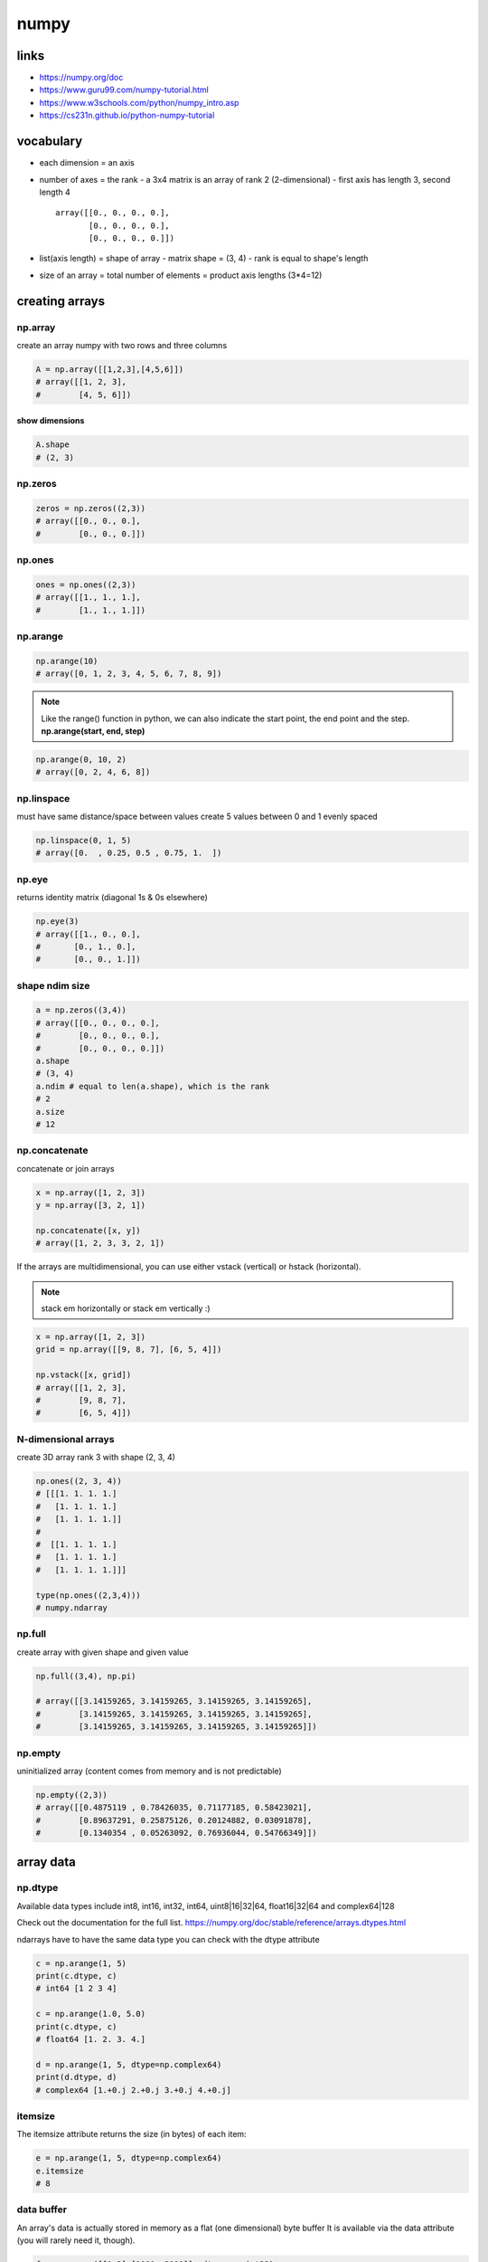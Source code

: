 *****
numpy
*****
links
=====

- https://numpy.org/doc
- https://www.guru99.com/numpy-tutorial.html
- https://www.w3schools.com/python/numpy_intro.asp
- https://cs231n.github.io/python-numpy-tutorial

vocabulary
==========

- each dimension = an axis
- number of axes = the rank
  - a 3x4 matrix is an array of rank 2 (2-dimensional)
  - first axis has length 3, second length 4
  ::

    array([[0., 0., 0., 0.],
           [0., 0., 0., 0.],
           [0., 0., 0., 0.]])
- list(axis length) = shape of array
  - matrix shape = (3, 4)
  - rank is equal to shape's length
- size of an array = total number of elements = product axis lengths (3*4=12)

creating arrays
===============

np.array
--------

create an array numpy with two rows and three columns

.. code-block:: python

   A = np.array([[1,2,3],[4,5,6]])
   # array([[1, 2, 3],
   #        [4, 5, 6]])

show dimensions
^^^^^^^^^^^^^^^

.. code-block:: python

   A.shape
   # (2, 3)


np.zeros
--------

.. code-block:: python

   zeros = np.zeros((2,3))
   # array([[0., 0., 0.],
   #        [0., 0., 0.]])

np.ones
-------

.. code-block:: python

   ones = np.ones((2,3))
   # array([[1., 1., 1.],
   #        [1., 1., 1.]])

np.arange
---------

.. code-block:: python

   np.arange(10)
   # array([0, 1, 2, 3, 4, 5, 6, 7, 8, 9])

.. note::

   Like the range() function in python, we can also indicate the start point,
   the end point and the step.
   **np.arange(start, end, step)**

.. code-block:: python

   np.arange(0, 10, 2)
   # array([0, 2, 4, 6, 8])


np.linspace
-----------

must have same distance/space between values
create 5 values between 0 and 1 evenly spaced

.. code-block:: python

   np.linspace(0, 1, 5)
   # array([0.  , 0.25, 0.5 , 0.75, 1.  ])


np.eye
------

returns identity matrix (diagonal 1s & 0s elsewhere)

.. code-block:: python

   np.eye(3)
   # array([[1., 0., 0.],
   #       [0., 1., 0.],
   #       [0., 0., 1.]])

shape ndim size
---------------

.. code-block:: python

   a = np.zeros((3,4))
   # array([[0., 0., 0., 0.],
   #        [0., 0., 0., 0.],
   #        [0., 0., 0., 0.]])
   a.shape
   # (3, 4)
   a.ndim # equal to len(a.shape), which is the rank
   # 2
   a.size
   # 12

np.concatenate
--------------

concatenate or join arrays

.. code-block:: python

   x = np.array([1, 2, 3])
   y = np.array([3, 2, 1])

   np.concatenate([x, y])
   # array([1, 2, 3, 3, 2, 1])


If the arrays are multidimensional, you can use either vstack  (vertical) or  hstack  (horizontal).

.. note:: stack em horizontally or stack em vertically :)

.. code-block:: python

   x = np.array([1, 2, 3])
   grid = np.array([[9, 8, 7], [6, 5, 4]])

   np.vstack([x, grid])
   # array([[1, 2, 3],
   #        [9, 8, 7],
   #        [6, 5, 4]])

N-dimensional arrays
--------------------

create 3D array rank 3
with shape (2, 3, 4)

.. code-block:: python

   np.ones((2, 3, 4))
   # [[[1. 1. 1. 1.]
   #   [1. 1. 1. 1.]
   #   [1. 1. 1. 1.]]
   # 
   #  [[1. 1. 1. 1.]
   #   [1. 1. 1. 1.]
   #   [1. 1. 1. 1.]]]

   type(np.ones((2,3,4)))
   # numpy.ndarray

np.full
-------

create array with given shape and given value

.. code-block:: python

   np.full((3,4), np.pi)

   # array([[3.14159265, 3.14159265, 3.14159265, 3.14159265],
   #        [3.14159265, 3.14159265, 3.14159265, 3.14159265],
   #        [3.14159265, 3.14159265, 3.14159265, 3.14159265]])


np.empty
--------

uninitialized array (content comes from memory and is not predictable)

.. code-block:: python

   np.empty((2,3))
   # array([[0.4875119 , 0.78426035, 0.71177185, 0.58423021],
   #        [0.89637291, 0.25875126, 0.20124882, 0.03091878],
   #        [0.1340354 , 0.05263092, 0.76936044, 0.54766349]])

array data
==========
np.dtype
--------

Available data types include int8, int16, int32, int64, uint8|16|32|64, float16|32|64 and complex64|128  

Check out the documentation for the full list.
https://numpy.org/doc/stable/reference/arrays.dtypes.html

ndarrays have to have the same data type
you can check with the dtype attribute

.. code-block:: python

   c = np.arange(1, 5)
   print(c.dtype, c)
   # int64 [1 2 3 4]

   c = np.arange(1.0, 5.0)
   print(c.dtype, c)
   # float64 [1. 2. 3. 4.]

   d = np.arange(1, 5, dtype=np.complex64)
   print(d.dtype, d)
   # complex64 [1.+0.j 2.+0.j 3.+0.j 4.+0.j]

itemsize
--------

The itemsize attribute returns the size (in bytes) of each item:

.. code-block:: python

   e = np.arange(1, 5, dtype=np.complex64)
   e.itemsize
   # 8

data buffer
-----------
An array's data is actually stored in memory as a flat (one dimensional) byte buffer  
It is available via the data attribute (you will rarely need it, though).

.. code-block:: python

   f = np.array([[1,2],[1000, 2000]], dtype=np.int32)
   f.data
   # <memory at 0x7f8765b175f0>

dive into arrays
----------------

.. code-block:: python

   np.random.seed(0)
   x1 = np.random.randint(10, size=6)  
   x1
   # array([5, 0, 3, 3, 7, 9])


Print the first 5 elements of an array:

.. code-block:: python

   print(x1[:5])
   # [5 0 3 3 7]


Print the elements from the 6th and on of an array:

.. code-block:: python

   print(x1[5:])  
   # [9]


Print every two elements of an array:

.. code-block:: python

   print(x1[::2])
   # [5 3 7]

arithmetic operations
=====================
operators
---------

.. code-block:: python

   a = np.array([14, 23, 32, 41])
   b = np.array([5,  4,  3,  2])
   print("a + b  =", a + b)
   print("a - b  =", a - b)
   print("a * b  =", a * b)
   print("a / b  =", a / b)
   print("a // b  =", a // b)
   print("a % b  =", a % b)
   print("a ** b =", a ** b)
   # a + b  = [19 27 35 43]
   # a - b  = [ 9 19 29 39]
   # a * b  = [70 92 96 82]
   # a / b  = [ 2.8         5.75       10.66666667 20.5       ]
   # a // b  = [ 2  5 10 20]
   # a % b  = [4 3 2 1]
   # a ** b = [537824 279841  32768   1681]

matrix addition & subtraction
-----------------------------

.. note::

   they must have the same dimensions
   ValueError: operands could not be broadcast together with shapes (2,3) (2,2)
   3 columns and 2 columns can't be added

.. code-block:: python

   A = np.array([[1,2,3],[4,5,6]])
   B = np.array([[7,8,9],[10,11,12]])
   C = A + B
   C
   # array([[ 8, 10, 12],
   #       [14, 16, 18]])


.. code-block:: python

   A = np.array([[1,2,3],[4,5,6]])
   B = np.array([[7,8,9],[10,11,12]])
   C = A - B
   C
   # array([[-6, -6, -6],
   #        [-6, -6, -6]])

matrix multiplication
---------------------

multiple all values

.. code-block:: python

   C = A * 2
   C
   # array([[ 2,  4,  6],
   #        [ 8, 10, 12]])

.. warning:: columns in A must be equal to rows in B

.. code-block:: python

   A = np.array([[1,2,3],[4,5,6]])
   B = np.array([[1,2],[3,4],[5,6]])
   print(A.shape, B.shape)
   # (2, 3) (3, 2)

   C = A.dot(B)
   C
   # array([[22, 28],
   #        [49, 64]])

.. note::

  if  columns/rows don't correspond you get following error  
   ValueError: shapes (2,3) and (2,3) not aligned: 3 (dim 1) != 2 (dim 0)

.. code-block:: python

To solve the problem we can make a transposition

.. code-block:: python

   BT = B.T
   BT.shape
   # (3, 2)

We can now perform the multiplication

.. code-block:: python

   A.dot(BT)
   # array([[14, 32],
   #       [32, 77]])

broadcasting
============
https://numpy.org/doc/stable/user/basics.broadcasting.html

first rule
----------

If the arrays do not have the same rank, then a 1 will be prepended to the smaller ranking arrays until their ranks match.

.. code-block:: python

   h = np.arange(5).reshape(1, 1, 5)
   h
   # array([[[0, 1, 2, 3, 4]]])

Now let's try to add a 1D array of shape (5,) to this 3D array of shape (1,1,5). Applying the first rule of broadcasting!

.. code-block:: python

   h + [10, 20, 30, 40, 50]  # same as: h + [[[10, 20, 30, 40, 50]]]
   # array([[[10, 21, 32, 43, 54]]])

second rule
-----------

two dimensions are compatible when one of them is 1

.. code::

   A      (2d array):  5 x 4
   B      (1d array):      1
   Result (2d array):  5 x 4
   
   A      (2d array):  5 x 4
   B      (1d array):      4
   Result (2d array):  5 x 4
   
   A      (3d array):  15 x 3 x 5
   B      (3d array):  15 x 1 x 5
   Result (3d array):  15 x 3 x 5
   
   A      (3d array):  15 x 3 x 5
   B      (2d array):       3 x 5
   Result (3d array):  15 x 3 x 5
   
   A      (3d array):  15 x 3 x 5
   B      (2d array):       3 x 1
   Result (3d array):  15 x 3 x 5

.. code-block:: python

   k = np.arange(6).reshape(2, 3)
   k
   # array([[0, 1, 2],
   #        [3, 4, 5]])

Let's try to add a 2D array of shape (2,1) to this 2D ndarray of shape (2, 3). NumPy will apply the second rule of broadcasting:

.. code-block:: python

   k + [[100], [200]]  # same as: k + [[100, 100, 100], [200, 200, 200]]
   # array([[100, 101, 102],
   #        [203, 204, 205]])

Combining rules 1 & 2, we can do this:

.. code-block:: python

   k + [100, 200, 300]  # after rule 1: [[100, 200, 300]], and after rule 2: [[100, 200, 300], [100, 200, 300]]
   # array([[100, 201, 302],
   #        [103, 204, 305]])

And also, very simply:

.. code-block:: python

   k + 1000  # same as: k + [[1000, 1000, 1000], [1000, 1000, 1000]]
   # array([[1000, 1001, 1002],
   #        [1003, 1004, 1005]])

examples
--------

.. code::

   >>> x = np.arange(4)
   >>> xx = x.reshape(4,1)
   >>> y = np.ones(5)
   >>> z = np.ones((3,4))
   
   >>> x.shape
   (4,)
   
   >>> y.shape
   (5,)
   
   >>> x + y
   ValueError: operands could not be broadcast together with shapes (4,) (5,)
   
   >>> xx.shape
   (4, 1)
   
   >>> y.shape
   (5,)
   
   >>> (xx + y).shape
   (4, 5)
   
   >>> xx + y
   array([[ 1.,  1.,  1.,  1.,  1.],
          [ 2.,  2.,  2.,  2.,  2.],
          [ 3.,  3.,  3.,  3.,  3.],
          [ 4.,  4.,  4.,  4.,  4.]])
   
   >>> x.shape
   (4,)
   
   >>> z.shape
   (3, 4)
   
   >>> (x + z).shape
   (3, 4)
   
   >>> x + z
   array([[ 1.,  2.,  3.,  4.],
          [ 1.,  2.,  3.,  4.],
          [ 1.,  2.,  3.,  4.]])

Broadcasting provides a convenient way of taking the outer product (or any other outer operation) of two arrays. The following example shows an outer addition operation of two 1-d arrays:

.. code::

   >>> a = np.array([0.0, 10.0, 20.0, 30.0])
   >>> b = np.array([1.0, 2.0, 3.0])
   >>> a[:, np.newaxis] + b
   array([[  1.,   2.,   3.],
          [ 11.,  12.,  13.],
          [ 21.,  22.,  23.],
          [ 31.,  32.,  33.]])


Here the newaxis index operator inserts a new axis into a, making it a two-dimensional 4x1 array. Combining the 4x1 array with b, which has shape (3,), yields a 4x3 array.

math and stats functions
========================

ndarray methods
---------------
Some functions are simply ndarray methods, for example:

.. code-block:: python

   a = np.array([[-2.5, 3.1, 7], [10, 11, 12]])
   print(a)
   print("mean =", a.mean())
   # [[-2.5  3.1  7. ]
   #  [10.  11.  12. ]]
   # mean = 6.766666666666667

.. note:: this computes the mean of all elements in the ndarray, regardless of its shape

Here are a few more useful ndarray methods:

.. code-block:: python

   for func in (a.min, a.max, a.sum, a.prod, a.std, a.var):
       print(func.__name__, "=", func())
   min = -2.5
   max = 12.0
   sum = 40.6
   # prod = -71610.0
   # std = 5.084835843520964
   # var = 25.855555555555554

These functions accept an optional argument axis which lets you ask for the operation to be performed on elements along the given axis. For example:

.. code-block:: python

   c=np.arange(24).reshape(2,3,4)
   c
   """
   array([[[ 0,  1,  2,  3],
           [ 4,  5,  6,  7],
           [ 8,  9, 10, 11]],

          [[12, 13, 14, 15],
           [16, 17, 18, 19],
           [20, 21, 22, 23]]])"""

   c.sum(axis=0)  # sum across matrices
   """
   array([[12, 14, 16, 18],
          [20, 22, 24, 26],
          [28, 30, 32, 34]])"""

   c.sum(axis=1)  # sum across rows
   """
   array([[12, 15, 18, 21],
          [48, 51, 54, 57]])"""

   c.sum(axis=(0,2))  # sum across matrices and columns
   # array([ 60,  92, 124])

   0+1+2+3 + 12+13+14+15, 4+5+6+7 + 16+17+18+19, 8+9+10+11 + 20+21+22+23
   # (60, 92, 124)

universal functions
===================

wrappers/ufuncs
---------------

NumPy also provides fast elementwise functions called universal functions, or ufunc. They are vectorized wrappers of simple functions. For example square returns a new ndarray which is a copy of the original ndarray except that each element is squared:


.. code-block:: python

   a = np.array([[-2.5, 3.1, 7], [10, 11, 12]])
   np.square(a)
   array([[  6.25,   9.61,  49.  ],
          [100.  , 121.  , 144.  ]])

Here are a few more useful unary ufuncs:

.. code-block:: python

   print("Original ndarray")
   print(a)
   for func in (np.abs, np.square, np.exp, np.sign, np.ceil, np.modf, np.isnan, np.cos):
       print("\n", func.__name__)
       print(func(a))

::

  Original ndarray
  [[-2.5  3.1  7. ]
   [10.  11.  12. ]]
  
   absolute
  [[ 2.5  3.1  7. ]
   [10.  11.  12. ]]
  
   square
  [[  6.25   9.61  49.  ]
   [100.   121.   144.  ]]
  
   exp
  [[8.20849986e-02 2.21979513e+01 1.09663316e+03]
   [2.20264658e+04 5.98741417e+04 1.62754791e+05]]
  
   sign
  [[-1.  1.  1.]
   [ 1.  1.  1.]]
  
   ceil
  [[-2.  4.  7.]
   [10. 11. 12.]]
  
   modf
  (array([[-0.5,  0.1,  0. ],
         [ 0. ,  0. ,  0. ]]), array([[-2.,  3.,  7.],
         [10., 11., 12.]]))
  
   isnan
  [[False False False]
   [False False False]]
  
   cos
  [[-0.80114362 -0.99913515  0.75390225]
   [-0.83907153  0.0044257   0.84385396]]

numpractice
===========

print numpy version and the configuration
-----------------------------------------

.. code-block:: python

   import numpy as np
   print(np.version.full_version)
   print(np.version.full_version)
   1.20.3

create a null vector of size 10
-------------------------------

.. code-block:: python

   import numpy as np
   x = np.zeros(10)
   print(x)
   [0. 0. 0. 0. 0. 0. 0. 0. 0. 0.]

find memory size of any array
-----------------------------

.. code-block:: python

   x.size  # 10
   x.itemsize  # 8 in bytes
   print(x.size * x.itemsize)

nbytes: attribute gives total bytes consumed by the elements of the NumPy array
-------------------------------------------------------------------------------

.. code-block:: python

   print(f"mem size of numpy array: {x.nbytes}")
   80
   mem size of numpy array: 80

get the docs on numpy add function
----------------------------------

.. code-block:: python

   print(np.info(np.add))
   add(x1, x2, /, out=None, *, where=True, casting='same_kind', order='K', dtype=None, subok=True[, signature, extobj])
   """
   Add arguments element-wise.

   Parameters
   ----------
   x1, x2 : array_like
       The arrays to be added.
       If ``x1.shape != x2.shape``, they must be broadcastable to a common
       shape (which becomes the shape of the output).
   out : ndarray, None, or tuple of ndarray and None, optional
       A location into which the result is stored. If provided, it must have
       a shape that the inputs broadcast to. If not provided or None,
       a freshly-allocated array is returned. A tuple (possible only as a
       keyword argument) must have length equal to the number of outputs.
   where : array_like, optional
       This condition is broadcast over the input. At locations where the
       condition is True, the `out` array will be set to the ufunc result.
       Elsewhere, the `out` array will retain its original value.
       Note that if an uninitialized `out` array is created via the default
       ``out=None``, locations within it where the condition is False will
       remain uninitialized.
   **kwargs
       For other keyword-only arguments, see the
       :ref:`ufunc docs <ufuncs.kwargs>`.

   Returns
   -------
   add : ndarray or scalar
       The sum of `x1` and `x2`, element-wise.
       This is a scalar if both `x1` and `x2` are scalars.

   Notes
   -----
   Equivalent to `x1` + `x2` in terms of array broadcasting.

   Examples
   --------
   >>> np.add(1.0, 4.0)
   5.0
   >>> x1 = np.arange(9.0).reshape((3, 3))
   >>> x2 = np.arange(3.0)
   >>> np.add(x1, x2)
   array([[  0.,   2.,   4.],
          [  3.,   5.,   7.],
          [  6.,   8.,  10.]])

   The ``+`` operator can be used as a shorthand for ``np.add`` on ndarrays.

   >>> x1 = np.arange(9.0).reshape((3, 3))
   >>> x2 = np.arange(3.0)
   >>> x1 + x2
   array([[ 0.,  2.,  4.],
          [ 3.,  5.,  7.],
          [ 6.,  8., 10.]])
   """

create a vector with values ranging from 10 to 49
-------------------------------------------------

https://numpy.org/doc/stable/reference/generated/numpy.arange.html

.. code-block:: python

   # numpy.arange([start, ]stop, [step, ]dtype=None, *, like=None)¶
   x = np.arange(10, 50, 1)
   x
   array([10, 11, 12, 13, 14, 15, 16, 17, 18, 19, 20, 21, 22, 23, 24, 25, 26,
          27, 28, 29, 30, 31, 32, 33, 34, 35, 36, 37, 38, 39, 40, 41, 42, 43,
          44, 45, 46, 47, 48, 49])

reverse a vector (first element becomes last)
---------------------------------------------

https://numpy.org/doc/stable/reference/generated/numpy.flip.html?highlight=reverse

.. code-block:: python

   import copy
   A = np.arange(8).reshape((2, 4))
   print(A)
   B = copy.deepcopy(np.flip(A))
   B
   [[0 1 2 3]
    [4 5 6 7]]
   array([[7, 6, 5, 4],
          [3, 2, 1, 0]])

create 3x3 matrix w values ranging from 0 to 8
----------------------------------------------

https://numpy.org/doc/stable/reference/generated/numpy.reshape.html

.. code-block:: python

   A = np.array([np.arange(0,3), np.arange(3, 6), np.arange(6, 9)])
   # now with reshape
   B = np.arange(0, 9, 1).reshape(3, 3)
   B
   array([[0, 1, 2],
          [3, 4, 5],
          [6, 7, 8]])

find indices of non-zero elements from [1,2,0,0,4,0]
----------------------------------------------------

https://numpy.org/doc/stable/reference/generated/numpy.nonzero.html

.. code-block:: python

   x = np.array([1,2,0,0,4,0])
   np.nonzero(x)
   (array([0, 1, 4]),)

create a 3x3 identity matrix
----------------------------

.. code-block:: python

   X
   X = np.identity(3)
   X
   array([[1., 0., 0.],
          [0., 1., 0.],
          [0., 0., 1.]])

create a 3x3x3 array with random values
---------------------------------------

.. code-block:: python

   X = np.random.rand(3,3)
   print(X)
   Y = np.random.rand(3,3,3)
   Y
   [[0.98332566 0.84116444 0.75410407]
    [0.9790408  0.15237009 0.35937882]
    [0.60683975 0.3339919  0.41256535]]
   array([[[0.76573681, 0.29366637, 0.47391383],
           [0.71257996, 0.62837487, 0.95957082],
           [0.92516253, 0.38340549, 0.74710955]],

          [[0.02144192, 0.00834815, 0.48610525],
           [0.00178446, 0.91594102, 0.9474838 ],
           [0.21823699, 0.77754962, 0.5684341 ]],

          [[0.04352024, 0.91370673, 0.52169201],
           [0.55976612, 0.54704399, 0.29708297],
           [0.43227997, 0.94912278, 0.79186423]]])

create a 10x10 array with random values and find the min max values
-------------------------------------------------------------------

.. code-block:: python

   X = np.random.rand(10, 10)
   x_min, x_max = X.min(), X.max()
   X, x_min, x_max
   (array([[0.68245006, 0.33805442, 0.64817297, 0.7701081 , 0.43707238,
            0.47236216, 0.52916113, 0.12676572, 0.02807957, 0.92689844],
           [0.59196201, 0.93834978, 0.88414265, 0.89950303, 0.6424275 ,
            0.83488977, 0.73490878, 0.10112525, 0.53945921, 0.86992843],
           [0.72687907, 0.91081264, 0.73671922, 0.84801847, 0.28416749,
            0.44848551, 0.92801694, 0.10887357, 0.16693172, 0.33413767],
           [0.03412656, 0.37407818, 0.96190285, 0.60326469, 0.10789708,
            0.53779934, 0.43094553, 0.94931895, 0.77332064, 0.23077922],
           [0.51224525, 0.43105436, 0.72417317, 0.41080638, 0.11075047,
            0.5238756 , 0.91185676, 0.36304757, 0.7213532 , 0.1998049 ],
           [0.81966608, 0.36168062, 0.24690469, 0.23518279, 0.04569355,
            0.99256271, 0.17775566, 0.29407587, 0.46219508, 0.92000002],
           [0.58264479, 0.3913255 , 0.1487941 , 0.93989212, 0.93152326,
            0.63672583, 0.49067863, 0.99631981, 0.22439821, 0.13945929],
           [0.11131928, 0.699683  , 0.00827745, 0.33092946, 0.54675461,
            0.44746111, 0.48443178, 0.25829608, 0.40651901, 0.34711342],
           [0.64217007, 0.29458234, 0.63254603, 0.38620369, 0.73063494,
            0.47140773, 0.80645127, 0.56806584, 0.37139742, 0.63902335],
           [0.90009945, 0.48907321, 0.37904051, 0.80038649, 0.79737416,
            0.10121237, 0.77313591, 0.16813614, 0.43280661, 0.74821215]]),
    0.00827744590659174,
    0.996319810057414)

create a random vector of size 30 and find mean value
-----------------------------------------------------

.. code-block:: python

   X = np.random.random_sample(30)
   mean_value = X.mean()
   X, mean_value
   (array([0.97879743, 0.99007651, 0.62769786, 0.79962993, 0.76487594,
           0.28558696, 0.80630438, 0.01818697, 0.50862024, 0.9552484 ,
           0.51288462, 0.01863474, 0.34000259, 0.59681974, 0.59793668,
           0.2089018 , 0.79393369, 0.64916354, 0.01968166, 0.05974539,
           0.61850869, 0.50107583, 0.61428685, 0.96729492, 0.59925488,
           0.89414214, 0.15592456, 0.89784793, 0.7398289 , 0.70381768]),
    0.5741570486620552)

create a 2d array with 1s on the border and 0s inside
-----------------------------------------------------

.. code-block:: python

   A = np.ones((5,5))
   A[1:-1, 1:-1] = 0  # all but first and last in row and column
   A
   array([[1., 1., 1., 1., 1.],
          [1., 0., 0., 0., 1.],
          [1., 0., 0., 0., 1.],
          [1., 0., 0., 0., 1.],
          [1., 1., 1., 1., 1.]])

add a border (filled with 0's) around an existing array
-------------------------------------------------------

.. code-block:: python

   A, Y
   # numpy.pad(array, pad_width, mode='constant', **kwargs)  
   A = np.ones((3, 3))
   Y = np.pad(A, pad_width=1, mode='constant', constant_values=0)
   A, Y
   (array([[1., 1., 1.],
           [1., 1., 1.],
           [1., 1., 1.]]),
    array([[0., 0., 0., 0., 0.],
           [0., 1., 1., 1., 0.],
           [0., 1., 1., 1., 0.],
           [0., 1., 1., 1., 0.],
           [0., 0., 0., 0., 0.]]))

results of np.nan expressions
-----------------------------

examples here
https://numpy.org/doc/stable/user/misc.html

.. code-block:: python

   0 * np.nan
   np.nan == np.nan
   np.inf > np.nan
   np.nan - np.nan
   np.nan in set([np.nan])
   0.3 == 3 * 0.1
   X = np.nan
   X == np.nan  # is always False! Use special numpy functions
   False

create a 5x5 matrix with values 1,2,3,4 just below the diagonal
---------------------------------------------------------------

.. code-block:: python

   A = np.random.rand(5,5)
   A # so that would be on position row,col (1,0)(2,1)(3,2)(4,3)
   sub_diagonal_positions = range(1,5,1)
   for x in sub_diagonal_positions:
       print(f"(row,col): {x},{x-1}")
   A
   (row,col): 1,0
   (row,col): 2,1
   (row,col): 3,2
   (row,col): 4,3
   array([[0.47562091, 0.8459493 , 0.70160341, 0.32535192, 0.35934161],
          [0.84101674, 0.14958274, 0.55761373, 0.78466964, 0.53366355],
          [0.14600348, 0.41870539, 0.16958068, 0.37412754, 0.88409359],
          [0.70830397, 0.30946462, 0.53519198, 0.75792345, 0.93940042],
          [0.65121911, 0.12916815, 0.31555863, 0.51943925, 0.48102947]])

create a 8x8 matrix and fill with a checkerboard pattern
--------------------------------------------------------

.. code-block:: python

   x = np.zeros((8,8),dtype=int)
   x[1::2,::2] = 1  # fill with 1 from row 1 -> till 1+2+2...
   x[::2,1::2] = 1  # fill with 1 from row 0 -> till 0+2+2...
   x
   array([[0, 1, 0, 1, 0, 1, 0, 1],
          [1, 0, 1, 0, 1, 0, 1, 0],
          [0, 1, 0, 1, 0, 1, 0, 1],
          [1, 0, 1, 0, 1, 0, 1, 0],
          [0, 1, 0, 1, 0, 1, 0, 1],
          [1, 0, 1, 0, 1, 0, 1, 0],
          [0, 1, 0, 1, 0, 1, 0, 1],
          [1, 0, 1, 0, 1, 0, 1, 0]])

given a (6,7,8) shape array, what is the index (x,y,z) of the 100th element
---------------------------------------------------------------------------

.. code-block:: python

   A = np.random.randint(1,20, size=(6,7,8))
   indices_wanted = [0,99]  # as check also show first value
   bingo = np.take(A, indices_wanted)
   # x = np.where(A == bingo)
   A, bingo
   """
   (array([[[14,  7, 14,  7, 17,  6, 17,  1],
            [10, 12, 13,  9,  8,  8,  2, 16],
            [ 7, 10, 12,  9, 11,  7,  8,  5],
            [ 4, 10,  6, 11, 18, 12, 12, 10],
            [ 2, 17,  1, 11, 18, 19, 16,  7],
            [ 9,  2, 17, 19, 15, 17, 19,  5],
            [11,  9, 10, 14,  9, 17,  3, 10]],

           [[12, 12,  8, 18,  3, 16, 10, 17],
            [ 1,  6,  9, 16, 18,  7, 17, 19],
            [17,  6,  8,  7, 19,  2, 16,  1],
            [12,  1,  7,  9, 15, 18,  6,  5],
            [ 4,  2,  9,  6, 13, 19,  9,  3],
            [17, 19,  6,  4,  6,  9, 18,  9],
            [ 3,  1, 18, 11,  2, 16, 19, 19]],

           [[13,  3,  6, 18,  9,  9,  7, 13],
            [ 3,  4,  7, 11, 18, 14,  8, 13],
            [19,  2, 10, 19,  3, 15, 13, 11],
            [ 6,  5, 13,  2,  6, 19, 15,  7],
            [ 2, 12, 13, 11,  4,  6,  5, 17],
            [ 6, 15, 19, 12, 12, 11, 19,  4],
            [11, 13, 12, 13, 16,  2,  9, 13]],

           [[ 9, 19, 19,  1,  7, 10, 15, 19],
            [ 7,  4, 17, 11, 13, 13,  6,  3],
            [13,  6, 17,  7,  3, 19, 15,  6],
            [ 2, 11,  1, 15, 13,  3, 13,  7],
            [ 2, 12,  7, 12,  4, 11,  4, 19],
            [ 8,  2, 15,  3, 12,  7, 10,  8],
            [ 4,  5, 18, 12, 19,  9,  7, 18]],

           [[ 5, 18, 16,  9, 13,  9, 10, 18],
            [17, 13, 17, 11, 16, 11,  4,  8],
            [18, 19,  5, 14,  5, 14,  2,  2],
            [12, 19,  8, 16, 15,  9,  5,  9],
            [11, 19, 13, 19,  6,  2,  3,  1],
            [ 3,  7, 19,  8, 11, 19,  3,  3],
            [13, 19,  8, 18,  4,  4, 14, 15]],

           [[ 6, 18, 14,  3,  4, 13, 15, 14],
            [ 2,  1,  9,  5,  2, 19,  4, 15],
            [ 8,  9,  9, 19,  7, 15, 19,  9],
            [ 2, 12, 18, 18, 15, 14,  9, 12],
            [14, 14,  9, 17,  1,  5,  1,  4],
            [15,  5,  1, 11,  3,  6, 10, 14],
            [10,  2, 16, 13, 11, 10, 12,  7]]]),
    array([14,  4]))"""

checkerboard
------------

https://numpy.org/doc/stable/reference/generated/numpy.tile.html

.. code-block:: python

   """
   Create a checkerboard 8x8 matrix using the tile function
   use Numpy's tile function to get checkerboard array of size n*m where n and m should be even numbers"""

   def create_checkboard(n,m):
       list_0_1 = np.array([ [ 0, 1], [ 1, 0] ])
       checkerboard = np.tile(list_0_1, ( n//2, m//2)) 
       print(checkerboard.shape)
       return checkerboard

   create_checkboard(4,6)
   (4, 6)
   array([[0, 1, 0, 1, 0, 1],
          [1, 0, 1, 0, 1, 0],
          [0, 1, 0, 1, 0, 1],
          [1, 0, 1, 0, 1, 0]])

normalize a 5x5 random matrix
-----------------------------

.. code-block:: python

   x = np.random.random((5,5))
   print(f"before normalize: {x}")

   xmax, xmin = x.max(), x.min()
   x = (x - xmin)/(xmax - xmin)
   x
   """
   before normalize: [[0.61887892 0.48893607 0.5047862  0.74653032 0.09313412]
    [0.30621631 0.83629173 0.98807878 0.16518118 0.97542081]
    [0.1876475  0.04579762 0.67820882 0.38155519 0.90372504]
    [0.08171901 0.63700914 0.96842558 0.9939399  0.02900476]
    [0.11294267 0.6768546  0.24658038 0.02097271 0.77710329]]
   """
   array([[0.61451837, 0.4809652 , 0.49725571, 0.74571642, 0.07416633],
          [0.29316878, 0.83797176, 0.99397603, 0.14821514, 0.98096638],
          [0.17130566, 0.02551464, 0.67549669, 0.37060086, 0.90727862],
          [0.06243406, 0.63315232, 0.9737768 , 1.        , 0.00825521],
          [0.09452524, 0.67410484, 0.23187592, 0.        , 0.77713883]])

create custom dtype describing RGBA color as four unsigned bytes
----------------------------------------------------------------

.. code-block:: python

   color = np.dtype([("r", np.ubyte),
                     ("g", np.ubyte),
                     ("b", np.ubyte),
                     ("a", np.ubyte)])
   color
   dtype([('r', 'u1'), ('g', 'u1'), ('b', 'u1'), ('a', 'u1')])

multiply 5x3 matrix by a 3x2 matrix (real matrix product)
---------------------------------------------------------

.. code-block:: python

   x = np.arange(15).reshape((5, 3))
   y = np.arange(6).reshape((3, 2))
   np.dot(x, y)

   array([[ 10,  13],
          [ 28,  40],
          [ 46,  67],
          [ 64,  94],
          [ 82, 121]])

in normal array negate elements that are between 3 and 8, in place
------------------------------------------------------------------

.. code-block:: python

   x = np.arange(11)
   print(x)
   x[(x >= 3) & (x <= 8)] = -1
   x
   [ 0  1  2  3  4  5  6  7  8  9 10]
   array([ 0,  1,  2, -1, -1, -1, -1, -1, -1,  9, 10])

output of the following script
------------------------------

.. code-block:: python


   print(sum(range(5),-1))  # 9
   from numpy import *
   print(sum(range(5),-1))
   9
   10

consider integer vector Z, which  of these expressions are legal
----------------------------------------------------------------

.. code-block:: python

   Z**Z
   2 << Z >> 2
   Z <- Z
   1j*Z
   Z/1/1
   Z<Z>Z
   Z = np.arange(3)

   Z ** Z       # = [0^0, 1^1, 2^2] = [1, 1, 4]
   2 << Z >> 2  # = [0, 1, 2]
   Z < - Z      # = [False, False, False]
   1j * Z       # = [0 + 0.j, 0 + 1.j, 0 + 2.j]
   Z / 1 / 1    # = [0, 1, 2] # array([0., 1., 2.])
   # Z < Z > Z    # ValueError


np.nan
------

.. code-block:: python

   # results of the following expressions
   np.array(0) / np.array(0)
   np.array(0) // np.array(0)
   np.array([np.nan]).astype(int).astype(float)
   np.array(0) / np.array(0)
   """
   <ipython-input-162-3585dcb7ab9b>:1: RuntimeWarning: invalid value encountered in true_divide
     np.array(0) / np.array(0)
   """
   nan

   np.array(0) // np.array(0)
   """
   <ipython-input-163-4764261090d0>:1: RuntimeWarning: divide by zero encountered in floor_divide
     np.array(0) // np.array(0)
   """
   0

   np.array([np.nan]).astype(int).astype(float)
   array([-9.22337204e+18])


round x decimals from zero in a float array
-------------------------------------------

https://docs.scipy.org/doc/numpy/reference/generated/numpy.ndarray.round.html

.. code-block:: python

   data = np.random.uniform(-10, +10, 12)
   np.round(data, 2)  # round to 2 decimals
   array([ 9.05, -9.04,  8.09, -5.67,  5.4 , -3.2 , -0.67, -1.7 , -2.66,
           8.66, -1.95,  5.56])

find common values between two arrays
-------------------------------------

.. code-block:: python

   X = np.random.randint(0,10,10)
   print(X)
   Y = np.random.randint(0,10,10)
   print(Y)
   print(np.intersect1d(X, Y))
   [0 7 6 1 7 2 0 0 1 0]
   [8 0 5 4 7 2 2 5 7 0]
   [0 2 7]

.. code-block:: python

.. code-block:: python
.. code-block:: python
.. code-block:: python
.. code-block:: python
.. code-block:: python
